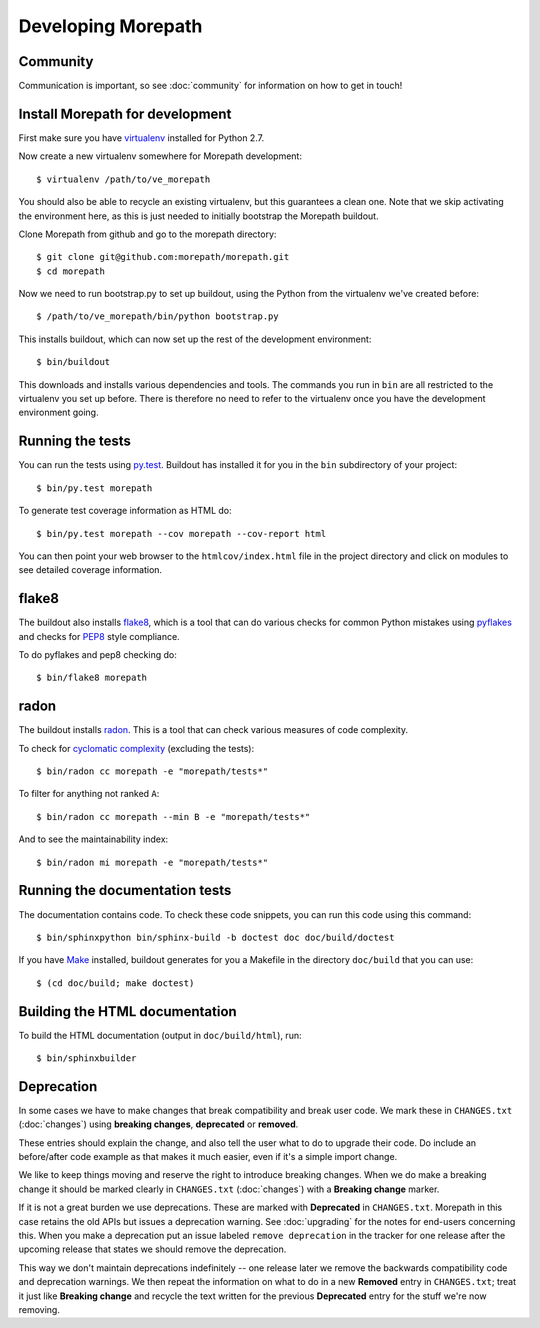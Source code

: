 Developing Morepath
===================

Community
---------

Communication is important, so see :doc:`community` for information
on how to get in touch!

Install Morepath for development
--------------------------------

.. highlight:: sh

First make sure you have virtualenv_ installed for Python 2.7.

.. _virtualenv: https://pypi.python.org/pypi/virtualenv

Now create a new virtualenv somewhere for Morepath development::

  $ virtualenv /path/to/ve_morepath

You should also be able to recycle an existing virtualenv, but this
guarantees a clean one. Note that we skip activating the environment
here, as this is just needed to initially bootstrap the Morepath
buildout.

Clone Morepath from github and go to the morepath directory::

  $ git clone git@github.com:morepath/morepath.git
  $ cd morepath

Now we need to run bootstrap.py to set up buildout, using the Python from the
virtualenv we've created before::

  $ /path/to/ve_morepath/bin/python bootstrap.py

This installs buildout, which can now set up the rest of the development
environment::

  $ bin/buildout

This downloads and installs various dependencies and tools. The
commands you run in ``bin`` are all restricted to the virtualenv you
set up before. There is therefore no need to refer to the virtualenv
once you have the development environment going.

Running the tests
-----------------

You can run the tests using `py.test`_. Buildout has installed it for
you in the ``bin`` subdirectory of your project::

  $ bin/py.test morepath

To generate test coverage information as HTML do::

  $ bin/py.test morepath --cov morepath --cov-report html

You can then point your web browser to the ``htmlcov/index.html`` file
in the project directory and click on modules to see detailed coverage
information.

.. _`py.test`: http://pytest.org/latest/

flake8
------

The buildout also installs flake8_, which is a tool that
can do various checks for common Python mistakes using pyflakes_ and
checks for PEP8_ style compliance.

To do pyflakes and pep8 checking do::

  $ bin/flake8 morepath

.. _flake8: https://pypi.python.org/pypi/flake8

.. _pyflakes: https://pypi.python.org/pypi/pyflakes

.. _pep8: http://www.python.org/dev/peps/pep-0008/

radon
-----

The buildout installs radon_. This is a tool that can check various
measures of code complexity.

To check for `cyclomatic complexity`_ (excluding the tests)::

  $ bin/radon cc morepath -e "morepath/tests*"

To filter for anything not ranked ``A``::

  $ bin/radon cc morepath --min B -e "morepath/tests*"

And to see the maintainability index::

  $ bin/radon mi morepath -e "morepath/tests*"

.. _radon: https://radon.readthedocs.org/en/latest/commandline.html

.. _`cyclomatic complexity`: https://en.wikipedia.org/wiki/Cyclomatic_complexity

Running the documentation tests
-------------------------------

The documentation contains code. To check these code snippets, you
can run this code using this command::

  $ bin/sphinxpython bin/sphinx-build -b doctest doc doc/build/doctest

If you have Make_ installed, buildout generates for you a Makefile in
the directory ``doc/build`` that you can use::

  $ (cd doc/build; make doctest)

.. _Make: https://en.wikipedia.org/wiki/Make_(software)

Building the HTML documentation
-------------------------------

To build the HTML documentation (output in ``doc/build/html``), run::

  $ bin/sphinxbuilder

Deprecation
-----------

In some cases we have to make changes that break compatibility and
break user code. We mark these in ``CHANGES.txt`` (:doc:`changes`)
using **breaking changes**, **deprecated** or **removed**.

These entries should explain the change, and also tell the user what
to do to upgrade their code. Do include an before/after code example
as that makes it much easier, even if it's a simple import change.

We like to keep things moving and reserve the right to introduce
breaking changes. When we do make a breaking change it should be
marked clearly in ``CHANGES.txt`` (:doc:`changes`) with a **Breaking
change** marker.

If it is not a great burden we use deprecations. These are marked with
**Deprecated** in ``CHANGES.txt``. Morepath in this case retains the
old APIs but issues a deprecation warning. See :doc:`upgrading` for
the notes for end-users concerning this. When you make a deprecation
put an issue labeled ``remove deprecation`` in the tracker for one
release after the upcoming release that states we should remove the
deprecation.

This way we don't maintain deprecations indefinitely -- one release
later we remove the backwards compatibility code and deprecation
warnings. We then repeat the information on what to do in a new
**Removed** entry in ``CHANGES.txt``; treat it just like **Breaking
change** and recycle the text written for the previous **Deprecated**
entry for the stuff we're now removing.
